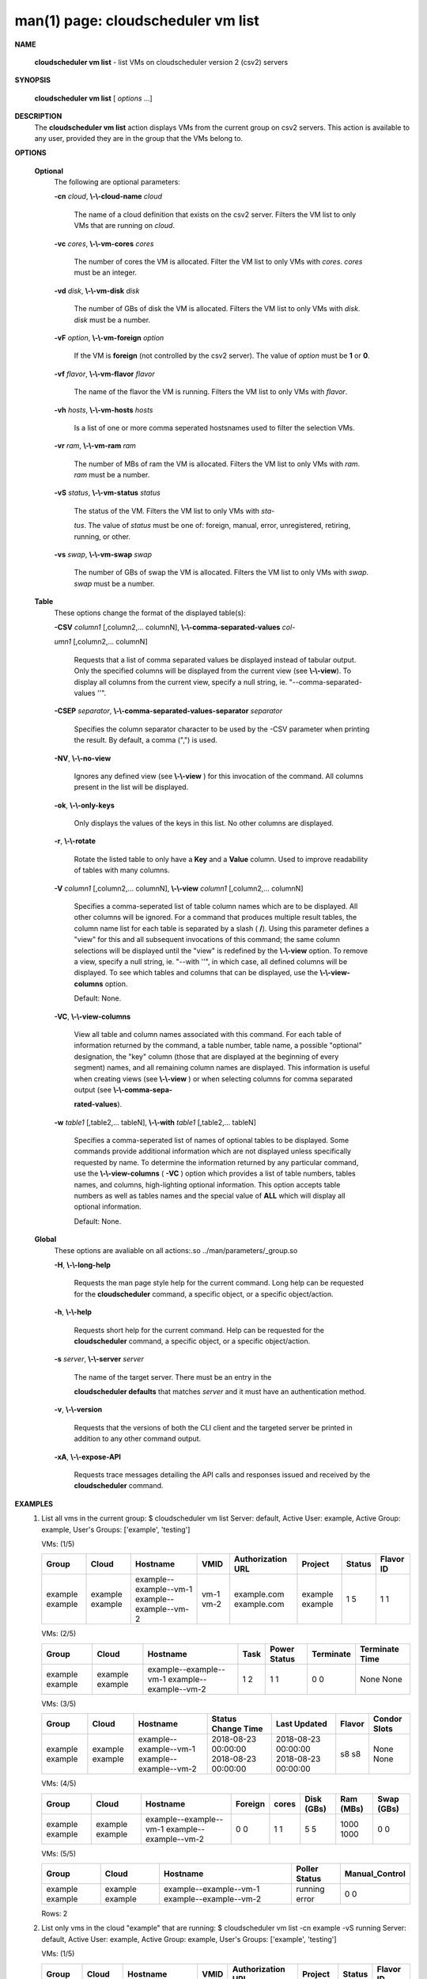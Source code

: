 .. File generated by /hepuser/crlb/Git/cloudscheduler/utilities/cli_doc_to_rst - DO NOT EDIT
..
.. To modify the contents of this file:
..   1. edit the man page file(s) ".../cloudscheduler/cli/man/csv2_vm_list.1"
..   2. run the utility ".../cloudscheduler/utilities/cli_doc_to_rst"
..

man(1) page: cloudscheduler vm list
===================================

 
 
 

**NAME**
       
       **cloudscheduler  vm  list**
       - list VMs on cloudscheduler version 2 (csv2)
       servers
 

**SYNOPSIS**
       
       **cloudscheduler vm list**
       [
       *options*
       ...]
 

**DESCRIPTION**
       The 
       **cloudscheduler vm list**
       action displays VMs from the  current  group
       on  csv2  servers.  This action is available to any user, provided they
       are in the group that the VMs belong to.
 

**OPTIONS**
   
   **Optional**
       The following are optional parameters:
 
       
       **-cn**
       *cloud*,
       **\\-\\-cloud-name**
       *cloud*
              The name of a cloud definition that exists on the  csv2  server.
              Filters the VM list to only VMs that are running on 
              *cloud*.
 
       
       **-vc**
       *cores*,
       **\\-\\-vm-cores**
       *cores*
              The  number of cores the VM is allocated.  Filter the VM list to
              only VMs with 
              *cores*.
              *cores*
              must be an integer.
 
       
       **-vd**
       *disk*,
       **\\-\\-vm-disk**
       *disk*
              The number of GBs of disk the VM is allocated.  Filters  the  VM
              list to only VMs with 
              *disk*.
              *disk*
              must be a number.
 
       
       **-vF**
       *option*,
       **\\-\\-vm-foreign**
       *option*
              If  the  VM is 
              **foreign**
              (not controlled by the csv2 server).  The
              value of 
              *option*
              must be
              **1**
              or
              **0**.
 
       
       **-vf**
       *flavor*,
       **\\-\\-vm-flavor**
       *flavor*
              The name of the flavor the VM is running.  Filters the  VM  list
              to only VMs with 
              *flavor*.
 
       
       **-vh**
       *hosts*,
       **\\-\\-vm-hosts**
       *hosts*
              Is a list of one or more comma seperated hostsnames used to 
              filter the selection VMs.
 
       
       **-vr**
       *ram*,
       **\\-\\-vm-ram**
       *ram*
              The number of MBs of ram the VM is allocated.   Filters  the  VM
              list to only VMs with 
              *ram*.
              *ram*
              must be a number.
 
       
       **-vS**
       *status*,
       **\\-\\-vm-status**
       *status*
              The status of the VM.  Filters the VM list to only VMs with 
              *sta-*
              
              *tus*.
              The value of
              *status*
              must  be  one  of:  foreign,  manual,
              error, unregistered, retiring, running, or other.
 
       
       **-vs**
       *swap*,
       **\\-\\-vm-swap**
       *swap*
              The  number  of GBs of swap the VM is allocated.  Filters the VM
              list to only VMs with 
              *swap*.
              *swap*
              must be a number.
 
   
   **Table**
       These options change the format of the displayed table(s):
 
       
       **-CSV**
       *column1*
       [,column2,...  columnN],
       **\\-\\-comma-separated-values**
       *col-*
       
       *umn1*
       [,column2,... columnN]
              Requests  that  a  list  of  comma separated values be displayed
              instead of tabular output.  Only the specified columns  will  be
              displayed  from  the  current view (see 
              **\\-\\-view**).
              To display all
              columns from the  current  view,  specify  a  null  string,  ie.
              "--comma-separated-values ''".
 
 
       
       **-CSEP**
       *separator*,
       **\\-\\-comma-separated-values-separator**
       *separator*
              Specifies  the column separator character to be used by the -CSV
              parameter when printing the result.  By default, a  comma  (",")
              is used.
 
 
       
       **-NV**,
       **\\-\\-no-view**
              Ignores any defined view (see 
              **\\-\\-view**
              ) for this invocation of the
              command.  All columns present in the list will be displayed.
 
       
       **-ok**,
       **\\-\\-only-keys**
              Only displays the values of the keys in  this  list.   No  other
              columns are displayed.
 
       
       **-r**,
       **\\-\\-rotate**
              Rotate  the  listed table to only have a 
              **Key**
              and a
              **Value**
              column.
              Used to improve readability of tables with many columns.
 
       
       **-V**
       *column1*
       [,column2,... columnN],
       **\\-\\-view**
       *column1*
       [,column2,... columnN]
              Specifies a comma-seperated list of table column names which are
              to be displayed.  All other columns will be ignored.  For a 
              command that produces multiple result tables, the column name  list
              for  each table is separated by a slash (
              **/**).
              Using this
              parameter defines a "view" for this and all subsequent invocations  of
              this command; the same column selections will be displayed until
              the "view" is redefined by the 
              **\\-\\-view**
              option.  To remove a view,
              specify  a  null  string,  ie.  "--with  ''", in which case, all
              defined columns will be displayed.  To see which tables and 
              columns that can be displayed, use the 
              **\\-\\-view-columns**
              option.
 
              Default: None.
 
       
       **-VC**,
       **\\-\\-view-columns**
              View  all  table  and column names associated with this command.
              For each table of information returned by the command,  a  table
              number, table name, a possible "optional" designation, the "key"
              column (those that are displayed at the beginning of every  
              segment) names, and all remaining column names are displayed.  This
              information is useful when creating views (see 
              **\\-\\-view**
              )  or  when
              selecting  columns for comma separated output (see 
              **\\-\\-comma-sepa-**
              
              **rated-values**).
 
       
       **-w**
       *table1*
       [,table2,... tableN],
       **\\-\\-with**
       *table1*
       [,table2,... tableN]
              Specifies a comma-seperated list of names of optional tables  to
              be  displayed.   Some  commands  provide  additional information
              which are not displayed unless specifically requested  by  name.
              To determine the information returned by any particular command,
              use the 
              **\\-\\-view-columns**
              (
              **-VC**
              ) option which provides a list of
              table  numbers,  tables names, and columns, high-lighting optional
              information.  This option  accepts  table  numbers  as  well  as
              tables names and the special value of 
              **ALL**
              which will display all
              optional information.
 
              Default: None.
 
   
   **Global**
       These  options  are  avaliable  on   all   actions:.so   
       ../man/parameters/_group.so
 
       
       **-H**,
       **\\-\\-long-help**
              Requests  the man page style help for the current command.  Long
              help can be requested for the 
              **cloudscheduler**
              command, a specific
              object, or a specific object/action.
 
       
       **-h**,
       **\\-\\-help**
              Requests  short  help  for  the  current  command.   Help can be
              requested for the 
              **cloudscheduler**
              command, a specific object,  or
              a specific object/action.
 
       
       **-s**
       *server*,
       **\\-\\-server**
       *server*
              The  name  of  the target server.  There must be an entry in the
              
              **cloudscheduler defaults**
              that matches
              *server*
              and it must have  an
              authentication method.
 
       
       **-v**,
       **\\-\\-version**
              Requests  that  the versions of both the CLI client and the 
              targeted server be printed in addition to any other command output.
 
       
       **-xA**,
       **\\-\\-expose-API**
              Requests trace messages detailing the API  calls  and  responses
              issued and received by the 
              **cloudscheduler**
              command.
 

**EXAMPLES**
       1.     List all vms in the current group:
              $ cloudscheduler vm list
              Server: default, Active User: example, Active Group: example, User's Groups: ['example', 'testing']
 
              VMs: (1/5)

              +---------+---------+------------------------+------+-------------------+---------+--------+-----------+
              + Group   | Cloud   | Hostname               | VMID | Authorization URL | Project | Status | Flavor ID +
              +=========+=========+========================+======+===================+=========+========+===========+
              | example | example | example--example--vm-1 | vm-1 | example.com       | example | 1      | 1         |
              | example | example | example--example--vm-2 | vm-2 | example.com       | example | 5      | 1         |
              +---------+---------+------------------------+------+-------------------+---------+--------+-----------+

 
              VMs: (2/5)

              +---------+---------+------------------------+------+--------------+-----------+----------------+
              + Group   | Cloud   | Hostname               | Task | Power Status | Terminate | Terminate Time +
              +=========+=========+========================+======+==============+===========+================+
              | example | example | example--example--vm-1 | 1    | 1            | 0         | None           |
              | example | example | example--example--vm-2 | 2    | 1            | 0         | None           |
              +---------+---------+------------------------+------+--------------+-----------+----------------+

 
              VMs: (3/5)

              +---------+---------+------------------------+---------------------+---------------------+--------+--------------+
              + Group   | Cloud   | Hostname               | Status Change Time  | Last Updated        | Flavor | Condor Slots +
              +=========+=========+========================+=====================+=====================+========+==============+
              | example | example | example--example--vm-1 | 2018-08-23 00:00:00 | 2018-08-23 00:00:00 | s8     | None         |
              | example | example | example--example--vm-2 | 2018-08-23 00:00:00 | 2018-08-23 00:00:00 | s8     | None         |
              +---------+---------+------------------------+---------------------+---------------------+--------+--------------+

 
              VMs: (4/5)

              +---------+---------+------------------------+---------+-------+------------+-----------+------------+
              + Group   | Cloud   | Hostname               | Foreign | cores | Disk (GBs) | Ram (MBs) | Swap (GBs) +
              +=========+=========+========================+=========+=======+============+===========+============+
              | example | example | example--example--vm-1 | 0       | 1     | 5          | 1000      | 0          |
              | example | example | example--example--vm-2 | 0       | 1     | 5          | 1000      | 0          |
              +---------+---------+------------------------+---------+-------+------------+-----------+------------+

 
              VMs: (5/5)

              +---------+---------+------------------------+---------------+----------------+
              + Group   | Cloud   | Hostname               | Poller Status | Manual_Control +
              +=========+=========+========================+===============+================+
              | example | example | example--example--vm-1 | running       | 0              |
              | example | example | example--example--vm-2 | error         | 0              |
              +---------+---------+------------------------+---------------+----------------+

              Rows: 2
 
       2.     List only vms in the cloud "example" that are running:
              $ cloudscheduler vm list -cn example -vS running
              Server: default, Active User: example, Active Group: example, User's Groups: ['example', 'testing']
 
              VMs: (1/5)

              +---------+---------+------------------------+------+-------------------+---------+--------+-----------+
              + Group   | Cloud   | Hostname               | VMID | Authorization URL | Project | Status | Flavor ID +
              +=========+=========+========================+======+===================+=========+========+===========+
              | example | example | example--example--vm-1 | vm-1 | example.com       | example | 1      | 1         |
              +---------+---------+------------------------+------+-------------------+---------+--------+-----------+

 
              VMs: (2/5)

              +---------+---------+------------------------+------+--------------+-----------+----------------+
              + Group   | Cloud   | Hostname               | Task | Power Status | Terminate | Terminate Time +
              +=========+=========+========================+======+==============+===========+================+
              | example | example | example--example--vm-1 | 1    | 1            | 0         | None           |
              +---------+---------+------------------------+------+--------------+-----------+----------------+

 
              VMs: (3/5)

              +---------+---------+------------------------+---------------------+---------------------+--------+--------------+
              + Group   | Cloud   | Hostname               | Status Change Time  | Last Updated        | Flavor | Condor Slots +
              +=========+=========+========================+=====================+=====================+========+==============+
              | example | example | example--example--vm-1 | 2018-08-23 00:00:00 | 2018-08-23 00:00:00 | s8     | None         |
              +---------+---------+------------------------+---------------------+---------------------+--------+--------------+

 
              VMs: (4/5)

              +---------+---------+------------------------+---------+-------+------------+-----------+------------+
              + Group   | Cloud   | Hostname               | Foreign | cores | Disk (GBs) | Ram (MBs) | Swap (GBs) +
              +=========+=========+========================+=========+=======+============+===========+============+
              | example | example | example--example--vm-1 | 0       | 1     | 5          | 1000      | 0          |
              +---------+---------+------------------------+---------+-------+------------+-----------+------------+

 
              VMs: (5/5)

              +---------+---------+------------------------+---------------+----------------+
              + Group   | Cloud   | Hostname               | Poller Status | Manual_Control +
              +=========+=========+========================+===============+================+
              | example | example | example--example--vm-1 | running       | 0              |
              +---------+---------+------------------------+---------------+----------------+

              Rows: 1
 

**SEE ALSO**
       
       **csv2**
       (1)
       **csv2_vm**
       (1)
       **csv2_vm_update**
       (1)
 
 
 
cloudscheduler version 2        7 November 2018              cloudscheduler(1)
 

.. note:: The results of an SQL query will be formatted differently from the Restructured Text tables shown above.
